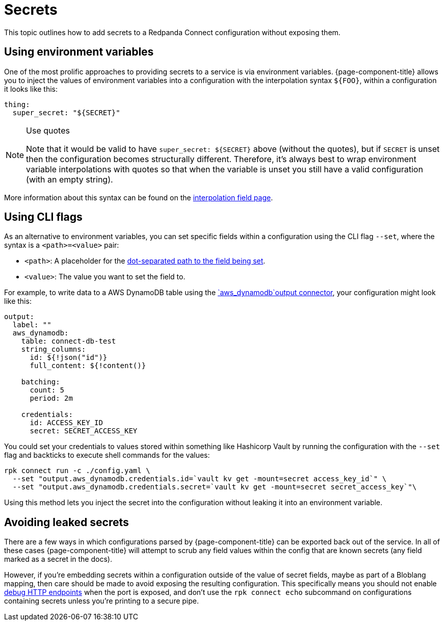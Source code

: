 = Secrets

This topic outlines how to add secrets to a Redpanda Connect configuration without exposing them.

== Using environment variables

One of the most prolific approaches to providing secrets to a service is via environment variables. {page-component-title} allows you to inject the values of environment variables into a configuration with the interpolation syntax `+${FOO}+`, within a configuration it looks like this:

[source,yml]
----
thing:
  super_secret: "${SECRET}"
----

[NOTE]
.Use quotes
====
Note that it would be valid to have `+super_secret: ${SECRET}+` above (without the quotes), but if `SECRET` is unset then the configuration becomes structurally different. Therefore, it's always best to wrap environment variable interpolations with quotes so that when the variable is unset you still have a valid configuration (with an empty string).
====

More information about this syntax can be found on the xref:configuration:interpolation.adoc[interpolation field page].

== Using CLI flags

As an alternative to environment variables, you can set specific fields within a configuration using the CLI flag `--set`, where the syntax is a `<path>=<value>` pair:

* `<path>`: A placeholder for the xref:configuration:field_paths.adoc[dot-separated path to the field being set].
* `<value>`: The value you want to set the field to. 

For example, to write data to a AWS DynamoDB table using the xref:components:outputs/aws_dynamodb.adoc[`aws_dynamodb`output connector], your configuration might look like this:

[source,yml]
----
output:
  label: ""
  aws_dynamodb:
    table: connect-db-test
    string_columns:
      id: ${!json("id")}
      full_content: ${!content()}

    batching:
      count: 5
      period: 2m

    credentials:
      id: ACCESS_KEY_ID
      secret: SECRET_ACCESS_KEY
----

You could set your credentials to values stored within something like Hashicorp Vault by running the configuration with the `--set` flag and backticks to execute shell commands for the values:

[,bash,subs="attributes+"]
----
rpk connect run -c ./config.yaml \
  --set "output.aws_dynamodb.credentials.id=`vault kv get -mount=secret access_key_id`" \
  --set "output.aws_dynamodb.credentials.secret=`vault kv get -mount=secret secret_access_key`"\
----

Using this method lets you inject the secret into the configuration without leaking it into an environment variable.

== Avoiding leaked secrets

There are a few ways in which configurations parsed by {page-component-title} can be exported back out of the service. In all of these cases {page-component-title} will attempt to scrub any field values within the config that are known secrets (any field marked as a secret in the docs).

However, if you're embedding secrets within a configuration outside of the value of secret fields, maybe as part of a Bloblang mapping, then care should be made to avoid exposing the resulting configuration. This specifically means you should not enable xref:components:http/about.adoc#debug-endpoints[debug HTTP endpoints] when the port is exposed, and don't use the `rpk connect echo` subcommand on configurations containing secrets unless you're printing to a secure pipe.
